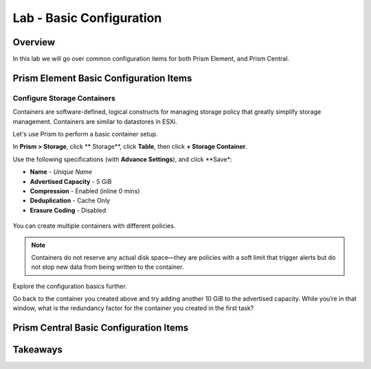 .. _lab_basic_configuration:

-------------------------
Lab - Basic Configuration
-------------------------

Overview
++++++++

In this lab we will go over common configuration items for both Prism Element, and Prism Central.

Prism Element Basic Configuration Items
+++++++++++++++++++++++++++++++++++++++

Configure Storage Containers
............................

Containers are software-defined, logical constructs for managing storage policy that greatly simplify storage management. Containers are similar to datastores in ESXi.

Let's use Prism to perform a basic container setup.

In **Prism > Storage**, click ** Storage**, click **Table**, then click **+ Storage Container**.

Use the following specifications (with **Advance Settings**), and click **Save*:

- **Name** - *Unique Name*
- **Advertised Capacity** - 5 GiB
- **Compression** - Enabled (inline 0 mins)
- **Deduplication** - Cache Only
- **Erasure Coding** - Disabled

.. figure:: images/basic_config_01.png

You can create multiple containers with different policies.

.. note::

  Containers do not reserve any actual disk space—they are policies with a soft limit that trigger alerts but do not stop new data from being written to the container.

Explore the configuration basics further.

Go back to the container you created above and try adding another 10 GiB to the advertised capacity. While you’re in that window, what is the redundancy factor for the container you created in the first task?

.. figure:: images/basic_config_02.png

Prism Central Basic Configuration Items
+++++++++++++++++++++++++++++++++++++++






Takeaways
+++++++++
